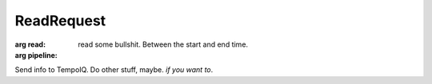 ReadRequest
===========

.. default-domain:: tempoiq

.. class:: ReadRequest

   :arg read:
      read some bullshit. Between the start and end time.

   :arg pipeline:
   
   Send info to TempoIQ. Do other stuff, maybe. *if you want to*\ .


.. method:: Client.read(readRequest)

   :endpoint: ``GET /v2/read/``

   :arg ReadRequest readRequest:

      The thing that you want to read. It's a :class:`ReadRequest`



